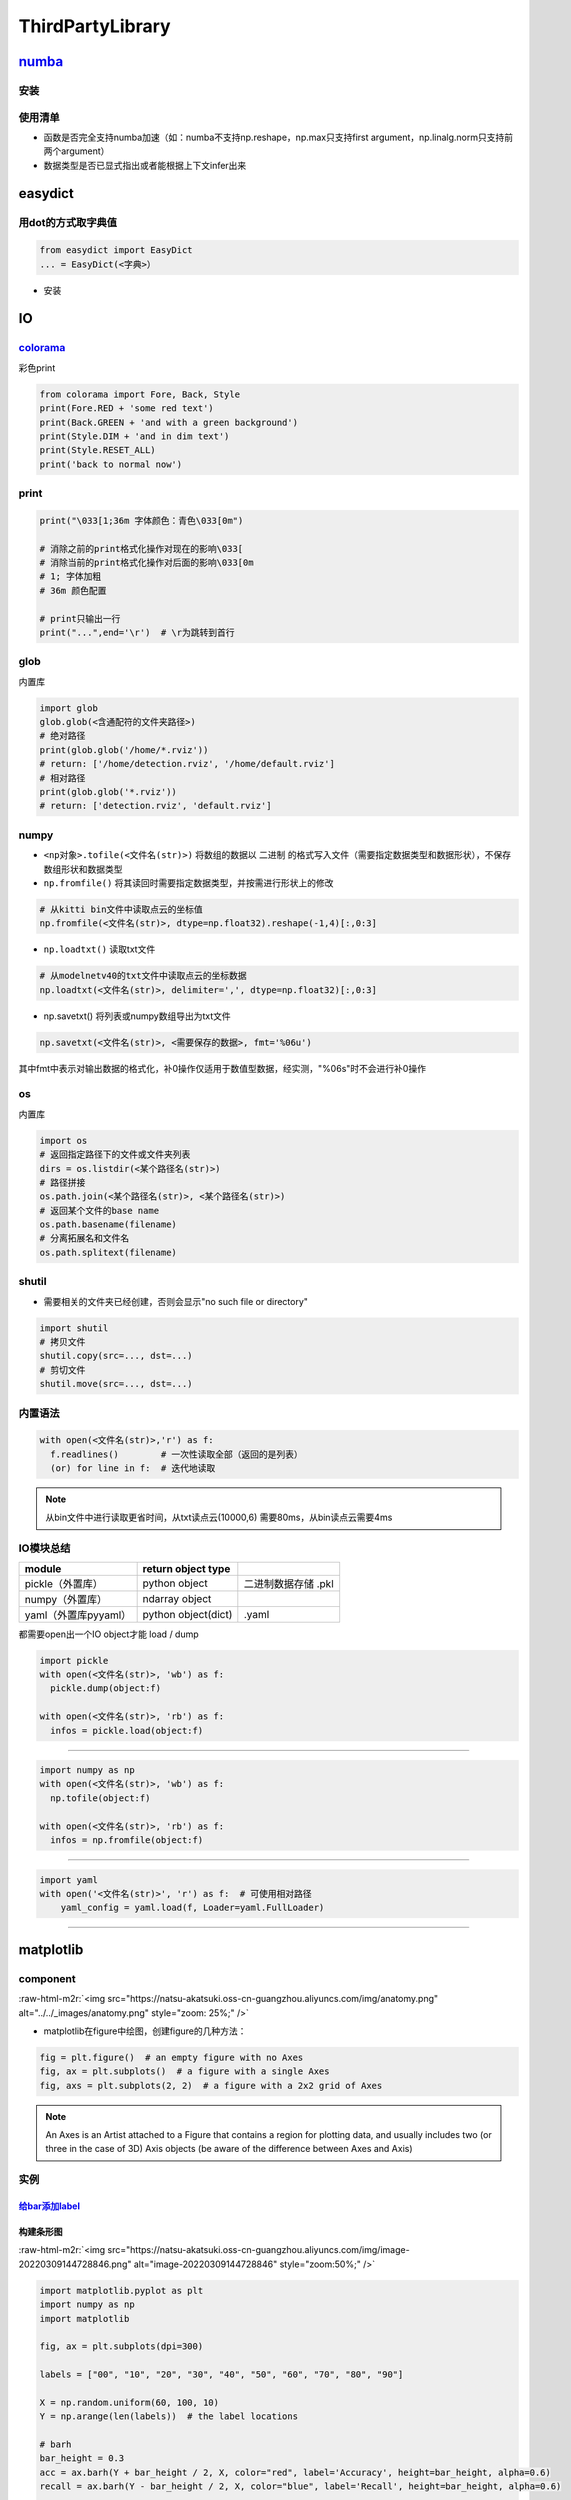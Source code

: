 .. role:: raw-html-m2r(raw)
   :format: html


ThirdPartyLibrary
=================

`numba <https://numba.readthedocs.io/en/stable/user/5minguide.html>`_
-------------------------------------------------------------------------

安装
^^^^

.. prompt:: bash $,# auto

   # conda ...
   $ conda install numba 
   # pip ...
   $ pip install numba

使用清单
^^^^^^^^


* 函数是否完全支持numba加速（如：numba不支持np.reshape，np.max只支持first argument，np.linalg.norm只支持前两个argument）
* 数据类型是否已显式指出或者能根据上下文infer出来

easydict
--------

用dot的方式取字典值
^^^^^^^^^^^^^^^^^^^

.. code-block:: python

   from easydict import EasyDict
   ... = EasyDict(<字典>）


* 安装

.. prompt:: bash $,# auto

   $ pip3 install esaydict

IO
--

`colorama <https://pypi.org/project/colorama/>`_
^^^^^^^^^^^^^^^^^^^^^^^^^^^^^^^^^^^^^^^^^^^^^^^^^^^^

彩色print

.. code-block:: python

   from colorama import Fore, Back, Style
   print(Fore.RED + 'some red text')
   print(Back.GREEN + 'and with a green background')
   print(Style.DIM + 'and in dim text')
   print(Style.RESET_ALL)
   print('back to normal now')

print
^^^^^

.. code-block:: python

   print("\033[1;36m 字体颜色：青色\033[0m")

   # 消除之前的print格式化操作对现在的影响\033[
   # 消除当前的print格式化操作对后面的影响\033[0m       
   # 1; 字体加粗
   # 36m 颜色配置

   # print只输出一行
   print("...",end='\r')  # \r为跳转到首行

glob
^^^^

内置库

.. code-block:: python

   import glob
   glob.glob(<含通配符的文件夹路径>)
   # 绝对路径
   print(glob.glob('/home/*.rviz'))
   # return: ['/home/detection.rviz', '/home/default.rviz']
   # 相对路径
   print(glob.glob('*.rviz'))
   # return: ['detection.rviz', 'default.rviz']

numpy
^^^^^


* 
  ``<np对象>.tofile(<文件名(str)>)`` 将数组的数据以 ``二进制`` 的格式写入文件（需要指定数据类型和数据形状），不保存数组形状和数据类型

* 
  ``np.fromfile()`` 将其读回时需要指定数据类型，并按需进行形状上的修改

.. code-block:: python

   # 从kitti bin文件中读取点云的坐标值
   np.fromfile(<文件名(str)>, dtype=np.float32).reshape(-1,4)[:,0:3]


* ``np.loadtxt()`` 读取txt文件

.. code-block:: python

   # 从modelnetv40的txt文件中读取点云的坐标数据
   np.loadtxt(<文件名(str)>, delimiter=',', dtype=np.float32)[:,0:3]


* np.savetxt() 将列表或numpy数组导出为txt文件

.. code-block:: python

   np.savetxt(<文件名(str)>, <需要保存的数据>, fmt='%06u')

其中fmt中表示对输出数据的格式化，补0操作仅适用于数值型数据，经实测，"%06s"时不会进行补0操作

os
^^

内置库

.. code-block:: python

   import os
   # 返回指定路径下的文件或文件夹列表
   dirs = os.listdir(<某个路径名(str)>)
   # 路径拼接
   os.path.join(<某个路径名(str)>, <某个路径名(str)>)
   # 返回某个文件的base name
   os.path.basename(filename)
   # 分离拓展名和文件名
   os.path.splitext(filename)

shutil
^^^^^^


* 需要相关的文件夹已经创建，否则会显示"no such file or directory"

.. code-block:: python

   import shutil
   # 拷贝文件
   shutil.copy(src=..., dst=...)
   # 剪切文件
   shutil.move(src=..., dst=...)

内置语法
^^^^^^^^

.. code-block:: python

   with open(<文件名(str)>,'r') as f:
     f.readlines()        # 一次性读取全部（返回的是列表）
     (or) for line in f:  # 迭代地读取

.. note:: 从bin文件中进行读取更省时间，从txt读点云(10000,6) 需要80ms，从bin读点云需要4ms


IO模块总结
^^^^^^^^^^

.. list-table::
   :header-rows: 1

   * - **module**
     - return object type
     - 
   * - pickle（外置库）
     - python object
     - 二进制数据存储 .pkl
   * - numpy（外置库）
     - ndarray object
     - 
   * - yaml（外置库pyyaml）
     - python object(dict)
     - .yaml


都需要open出一个IO object才能 load / dump

.. code-block:: python

   import pickle
   with open(<文件名(str)>, 'wb') as f:
     pickle.dump(object:f)

   with open(<文件名(str)>, 'rb') as f:
     infos = pickle.load(object:f)

----

.. code-block:: python

   import numpy as np
   with open(<文件名(str)>, 'wb') as f:
     np.tofile(object:f)

   with open(<文件名(str)>, 'rb') as f:
     infos = np.fromfile(object:f)

----

.. code-block:: python

   import yaml
   with open('<文件名(str)>', 'r') as f:  # 可使用相对路径
       yaml_config = yaml.load(f, Loader=yaml.FullLoader)

----

matplotlib
----------

component
^^^^^^^^^

:raw-html-m2r:`<img src="https://natsu-akatsuki.oss-cn-guangzhou.aliyuncs.com/img/anatomy.png" alt="../../_images/anatomy.png" style="zoom: 25%;" />`


* matplotlib在figure中绘图，创建figure的几种方法：

.. code-block:: python

   fig = plt.figure()  # an empty figure with no Axes
   fig, ax = plt.subplots()  # a figure with a single Axes
   fig, axs = plt.subplots(2, 2)  # a figure with a 2x2 grid of Axes

.. note:: An Axes is an Artist attached to a Figure that contains a region for plotting data, and usually includes two (or three in the case of 3D) Axis objects (be aware of the difference between Axes and Axis)


实例
^^^^

`给bar添加label <https://matplotlib.org/stable/gallery/lines_bars_and_markers/bar_label_demo.html>`_
~~~~~~~~~~~~~~~~~~~~~~~~~~~~~~~~~~~~~~~~~~~~~~~~~~~~~~~~~~~~~~~~~~~~~~~~~~~~~~~~~~~~~~~~~~~~~~~~~~~~~~~~

构建条形图
~~~~~~~~~~

:raw-html-m2r:`<img src="https://natsu-akatsuki.oss-cn-guangzhou.aliyuncs.com/img/image-20220309144728846.png" alt="image-20220309144728846" style="zoom:50%;" />`

.. code-block:: python

   import matplotlib.pyplot as plt
   import numpy as np
   import matplotlib

   fig, ax = plt.subplots(dpi=300)

   labels = ["00", "10", "20", "30", "40", "50", "60", "70", "80", "90"]

   X = np.random.uniform(60, 100, 10)
   Y = np.arange(len(labels))  # the label locations

   # barh
   bar_height = 0.3
   acc = ax.barh(Y + bar_height / 2, X, color="red", label='Accuracy', height=bar_height, alpha=0.6)
   recall = ax.barh(Y - bar_height / 2, X, color="blue", label='Recall', height=bar_height, alpha=0.6)

   # axis label
   ax.set_xlabel('Metrics')
   ax.set_ylabel('Epoch')

   ax.set_yticks(ticks=Y, labels=labels)

   bar_padding = 3
   ax.bar_label(acc, fmt='%.2f', fontsize=6, padding=bar_padding)
   ax.bar_label(recall, fmt='%.2f', fontsize=6, padding=bar_padding)

   # legend(放置于右上方）
   ax.legend(loc='upper right')
   plt.show()

可视化散点图
~~~~~~~~~~~~

.. code-block:: python

   from sklearn.decomposition import PCA
   import numpy as np
   import matplotlib.pyplot as plt

   sample = np.random.randn(500, 4)
   colors = np.array(['blue', 'red'])
   proj_xy = PCA(n_components=2).fit_transform(sample)  # (N * 3, 2)
   plt.scatter(proj_xy[:250, 0], proj_xy[:250, 1], s=5, color="red")
   plt.scatter(proj_xy[250:, 0], proj_xy[250:, 1], s=5, color="blue")

   plt.show()

:raw-html-m2r:`<img src="https://natsu-akatsuki.oss-cn-guangzhou.aliyuncs.com/img/image-20220313231308602.png" alt="image-20220313231308602" style="zoom: 67%;" />`

multithreading
--------------


* `native_id和identity的区别？ <https://docs.python.org/3/library/threading.html#threading.get_ident>`_

前者是操作系统对线程的标识号，后者是python的标识号

concurrent
----------

.. code-block:: python

   import concurrent.futures as futures


   def func(idx):
       return idx


   num_worker = 4
   datas = [1, 2, 3, 4, 5, 6, 7, 8, 9, 10]
   with futures.ThreadPoolExecutor(num_worker) as executor:
       infos = executor.map(func, datas)

   print(list(infos))  # [1, 2, 3, 4, 5, 6, 7, 8, 9, 10]

numpy
-----

向量操作
^^^^^^^^


* vector product

.. code-block:: python

   a = [1, 2, 3]
   b = [2, 3, 4]
   c = np.dot(a, b) # 14
   c = a.dot(b)


* matrix multiplication

.. code-block:: python

   a = np.array([1, 2, 3])
   b = np.array([2, 2, 2]).T
   c = np.matmul(a, b)
   c = a.matmul(b)
   c = a @ b

.. note:: 不会严格地执行矩阵相乘，np会根据输入进行调整


e.g：有关广播机制

.. code-block:: python

   # 预期：
   | 1 2 |                     | 1*1  2*1 |
   | 3 4 |  @  | 1 2 3 4 |  =  | 3*2  4*2 |
   | 5 6 |                     | 5*3  6*3 |
   | 7 8 |                     | 7*4  8*4 |

   # 则需要先进行reshape操作：
   reshape使广播机制成立，然后在向量广播操作后，可以使用hadamard积（element-wise）
   广播操作：
                                  | 1  1|
   | 1 2 3 4 |.reshape(-1,1)  ->  | 2  2|
                                  | 3  3|
                                  | 4  4|

.. note:: 广播操作需满足从最后一维开始，至少有一个维度的维数相同或者为1或者为0(scalar)



* hadamard product (i.e element-wise product)

.. code-block:: python

   a = [[1,1],[2,2]]
   b = [[2,3],[3,2]]
   c = a * b  # [[2,3],[6,4]]


* cross: 向量叉乘

.. code-block:: python

   np.cross(A, B)

向量化操作
^^^^^^^^^^


* 其向量化操作并不能提高速度，只是提高易用性

:raw-html-m2r:`<img src="https://natsu-akatsuki.oss-cn-guangzhou.aliyuncs.com/img/image-20220406211457847.png" alt="image-20220406211457847" style="zoom:50%;" />`

矩阵运算
^^^^^^^^

求逆
~~~~

.. code-block:: python

   # 求逆
   np.linalg.inv(<矩阵>)
   # 另一种形式为：np.matrix(<2D array>).I
   # 求行列式
   np.linalg.det()
   # 解方程
   np.linalg.solve(a<np.matrix>, b)

计算协方差矩阵
~~~~~~~~~~~~~~

.. code-block:: python

   # (m,n) 共有n个数据，每个数据包含m个属性
   # Each row of m represents a variable, and each column a single observation of all those variables. Also see rowvar below.
   x1 = np.array([[1, 1, 2, 4, 2], [1, 3, 3, 4, 4]])
   y1 = np.cov(x1, bias=True) # [[1.2 0.8], [0.8 1.2]]

.. attention:: 默认使用的是无偏估计(bias=False即/(n-1))


创建矩阵
^^^^^^^^

零矩阵
~~~~~~

.. code-block:: python

   # 传shape(tuple)
   np.zeros((448,224,30))
   # 初始化代价矩阵
   iou_matrix = np.zeros((len(detections), len(trackers)), dtype=np.float32)

对角阵
~~~~~~

.. code-block:: python

   # 自定义对角元
   np.diag((2,3)) # [[2,0],[0,3]]
   # 单位阵（方阵）
   np.identity(2) # [[1,0],[0,1]]
   # 非方阵
   np.eye()

flatten
^^^^^^^

.. code-block:: python

   # Return a flattened copy of the matrix.
   # All N elements of the matrix are placed into a single row. 保持原来维度
   m = np.matrix([[1,2], [3,4]])
   m.flatten()  # matrix([[1, 2, 3, 4]])

   # 返回一维
   m = np.matrix([[1,2], [3,4]])
   np.ravel(m) # [1, 2, 3, 4]]

结构体
^^^^^^

.. code-block:: python

   import numpy as np

   structure = np.zeros(3, dtype=[("colour", (np.uint8, 3)), ("label", np.bool)])

   structure[0]["colour"] = [0, 218, 130]
   structure[0]["label"] = True
   structure[1]["colour"] = [245, 59, 255]
   structure[1]["label"] = True

数据堆叠
^^^^^^^^

.. code-block:: python

   np.stack(list) 

   # 水平方向的堆叠
   extrinsic_matrix = np.hstack([rotation_m, tvec])
   # 垂直方向的堆叠
   extrinsic_matrix = np.vstack([extrinsic_matrix, [0, 0, 0, 1]])


* 一维数组的堆叠

np.column_stack(\ :raw-html-m2r:`<np_arrayA>`\ ,\ :raw-html-m2r:`<np_arrayB>`\ ) 等价于np.hstack(\ :raw-html-m2r:`<np_arrayA>`\ ,\ :raw-html-m2r:`<np_arrayB>`\ )等价于np.stack((np_arrayA,np_arrayB),axis=1)

np.row_stack((\ :raw-html-m2r:`<np_arrayA>`\ ,\ :raw-html-m2r:`<np_arrayB>`\ ) ) 等价于np.vstack(\ :raw-html-m2r:`<np_arrayA>`\ ,\ :raw-html-m2r:`<np_arrayB>`\ )等价于np.stack((np_arrayA,np_arrayB),axis=0)

索引
^^^^

切片索引
~~~~~~~~

.. code-block:: python

   # 表示索引倒数第一行第一列的数据
   Mat(-1,0)

----

**ATTENTION**


* 在numpy中进行 ``切片索引`` 时，应使用单括号和多逗号，不能用多括号

.. code-block:: plain

   mask[1:2][3:4]  ×
   mask[1:2, 3:4]  √


* 而索引单个元素时，则效果一致，没有区别e.g. array [0][1] == array[0,1]
* np一维数组shape的表示为（N,）\ **（含逗号）**

-

.. code-block:: python

   arr = np.array([1, 3, 4, 5, 7])
   >>> arr[1:-1] # 3, 4, 5（不包含7）

----

布尔索引
~~~~~~~~


* 适用于构建mask，来对数据进行筛查

.. code-block:: python

   mask = (temp > 0) & (temp < 89.6) & \
          (temp > -22.4) & (temp < 22.4)
   pointcloud = pointcloud[mask]

函数
^^^^

符号函数
~~~~~~~~

.. code-block:: python

   # -1 if x<0
   # 0  if x=0
   # 1  if x>0
   np.sign()

逻辑运算
^^^^^^^^

.. code-block:: python

   # 按位与/或
   np.bitwise_or(<bool_np_arrayA>, <bool_np_array>)  # 等价于&
   np.bitwise_and(<bool_np_arrayA>, <bool_np_array>) # 等价于|

类型转换
^^^^^^^^

.. code-block:: python

   # only apply for scalar object
   np.int/float()
   # apply for numpy object (类型c++的static_cast)
   ().astype()

   numA = np.float32(1)
   numB = numA.view(np.uint32)
   print(numB) # 1065353216（类似c++中的reinterpret_cast）
   print(numA.astype(np.uint32)) # 1（类似c++中的static_cast）

属性
^^^^

.. code-block:: python

   arr_np.flags.writeable # 读写权限
   arr_np.flags.c_contiguous
   arr_np.flags.fortran
   arr_np.flags.f_contiguous
   # The array owns the memory it uses or borrows it from another object. 是否是引用
   arr_np.flags.owndata

拓维
^^^^

.. code-block:: python

   # (3,3) -> (1000,3,3)
   np.exapnd_(a,axis=0).repeat(1000,axis=0)

实战
^^^^

numpy矩阵相乘运算cpu占用率大
~~~~~~~~~~~~~~~~~~~~~~~~~~~~

进行矩阵运算时默认使用多线程进行运算，可以通过限制线程数来减少占用率（运算时间会提高）

.. code-block:: python

   os.environ["OMP_NUM_THREADS"] = "1"
   import numpy as np

获取某个值的索引位置
~~~~~~~~~~~~~~~~~~~~

.. code-block:: python

   np.argwhere(img == 255)

行向量变为列向量
~~~~~~~~~~~~~~~~

.. code-block:: python

   # 方法一：
   ().reshape(-1,1)
   # 方法二：
   <np_array>[:, None]
   # np.newaxis是None的alias

.. note:: 对一维数组进行转置并不会生成(1,N)或(N,1)


Ellipsis 省略号
~~~~~~~~~~~~~~~

...是冒号':'的拓展，避免写多个:，如[:, :, 0]等价于[..., 0]；索引时只能存在一个


`numpy for matlab <https://numpy.org/doc/stable/user/numpy-for-matlab-users.html>`_
~~~~~~~~~~~~~~~~~~~~~~~~~~~~~~~~~~~~~~~~~~~~~~~~~~~~~~~~~~~~~~~~~~~~~~~~~~~~~~~~~~~~~~~

分块矩阵的合并

.. code-block:: python

   import numpy as np
   matA = np.arange(0, 12).reshape(3, 4)
   mat = np.block([[matA, matA], [matA, matA]])

open3D
------

点云实例化
^^^^^^^^^^

.. code-block:: python

   # np -> o3d object
   point_cloud_o3d = o3d.geometry.PointCloud()
   # append geometry(without intensity)
   point_cloud_o3d.points = o3d.utility.Vector3dVector(pointcloud[:,:3])

.. attention:: 不能有强度信息（该接口现不支持）


去地面
^^^^^^

.. code-block:: python

   import open3d as o3d

   pcd = o3d.io.read_point_cloud("livox_pointcloud.pcd")
   # 平面模型参数
   plane_model, inliers = pcd.segment_plane(distance_threshold=0.05, ransac_n=3, num_iterations=1000)
   inlier_cloud = pcd.select_by_index(inliers)
   inlier_cloud.paint_uniform_color([1.0, 0, 0])
   outlier_cloud = pcd.select_by_index(inliers, invert=True)
   o3d.visualization.draw_geometries([inlier_cloud, outlier_cloud])

:raw-html-m2r:`<img src="https://natsu-akatsuki.oss-cn-guangzhou.aliyuncs.com/img/image-20220209220528192.png" alt="image-20220209220528192" style="zoom:50%;" />`

滤波
^^^^


* `基于统计学滤波 <http://www.open3d.org/docs/release/python_api/open3d.geometry.PointCloud.html?highlight=remove_statistical_outlier#open3d.geometry.PointCloud.remove_statistical_outlier>`_\ （剔除离群点）

.. code-block:: python

   pcd = o3d.io.read_point_cloud("livox_pointcloud.pcd")
   filtered_pc, inliers = pcd.remove_statistical_outlier(nb_neighbors=20, std_ratio=2.0)

ML
^^

安装
~~~~

.. prompt:: bash $,# auto

   # 使用官方的指定的pytorch, cuda版本，否则要源码编译
   $ git clone https://github.com/isl-org/Open3D-ML.git
   $ cd Open3D-ML
   $ pip install -r requirements-torch-cuda.txt
   # 测试安装效果
   $ python -c "import open3d.ml.torch as ml3d"

.. note:: 其集成度较高，适用于训练和预测（不适合于**部署**）


VIS
^^^

（至2021.2.11）其可视化交互界面的文档暂时不是很全，上手比较麻烦

opencv
------

使用摄像头
^^^^^^^^^^


* example1

.. code-block:: python

   import cv2
   capture = cv2.VideoCapture(0)

   # VideoCaptureProperties
   capture.set(3, 1280)  # 常用配置属性，宽
   capture.set(4, 720)    # 高
   capture.set(5, 30)      # 帧率
   while (True):
       ret, frame = capture.read()                           
       cv2.imshow('frame', frame)
       # return the Unicode code point for a one-character string.
       if cv2.waitKey(1) == ord('q'):
           break


* example2

.. code-block:: python

   camera_open_flag = False
   while not camera_open_flag:
       try:
           cap = cv2.VideoCapture(0)
           # 配置显示图片的宽、高、帧率
           cap.set(3, 1280)
           cap.set(4, 720)
           cap.set(5, 8)
           if cap.isOpened:
               print('successfully open camara')
               camera_open_flag = True
       except:
           time.sleep(1)
           print('retry to open the camera')

`两张图片的叠放 <https://blog.csdn.net/fanjiule/article/details/81607873>`_
^^^^^^^^^^^^^^^^^^^^^^^^^^^^^^^^^^^^^^^^^^^^^^^^^^^^^^^^^^^^^^^^^^^^^^^^^^^^^^^


* 营造图层叠放效果

.. code-block:: python

   import cv2
   # 加权系数、偏置项
   add_img =  cv2.addWeighted(img_1, 0.7, img_2, 0.3, 0)


* 掩膜操作

判断点是否在某个多边形中
^^^^^^^^^^^^^^^^^^^^^^^^

.. code-block:: python

   import cv2
   # 轮廓点、测试点、是否返回距离(ture：表示该点在多边形中)
   left_sign = cv2.pointPolygonTest(contour_, test_point, False)
   # 其返回值是浮点型

图片读写和显示
^^^^^^^^^^^^^^

.. code-block:: python

   # 读图片
   img = cv2.imread(image_path)
   # 显示图片
   cv2.imshow("窗口名称", img)
   # + 限定尺寸大小(W,H)
   cv2.imshow('窗口名称', cv2.resize(img, dsize=(600, 320)))

视频流
^^^^^^


* 生成视频流

.. code-block:: python

   for split, dataset in zip(splits, datasets):
       fourcc = cv2.VideoWriter_fourcc(*'MJPG') # 编码方式
       vout = cv2.VideoWriter(<"输出的文件名">, fourcc , 30.0, (img_w, img_h))
       for i, data in enumerate(tqdm.tqdm(loader)):
           ...            
           vis = cv2.imread(os.path.join(cfg.data_root,names[0]))
           vout.write(vis)

       vout.release()


* `读写视频流 <https://learnopencv.com/read-write-and-display-a-video-using-opencv-cpp-python/>`_

窗口
^^^^

.. code-block:: python

   # 定义窗口名称
   cv2.namedWindow("窗口名称")
   cv2.destroyAllWindows()

通道转换
^^^^^^^^

.. code-block:: python

   # 颜色通道/空间变换
   cv2.cvtColor(img, cv2.COLOR_BGR2GRAY)

按键
^^^^

.. code-block:: python

   key = cv2.waitKey(1)
   if key & 0xFF == ord('q'):
       break

标定
^^^^

去畸变
~~~~~~

.. code-block:: python

   distortion = np.loadtxt("畸变系数txt文件")
   intrinsic_matrix = np.loadtxt("内参矩阵")
   # 消除图像distortion
   img = cv2.undistort(img, intrinsic_matrix, distortion)

添加元素
^^^^^^^^

加圆
~~~~


* 给定中心位置和半径画实心或空心圆

.. code-block:: python

   photo = cv2.imread('<图形路径>')
   cv2.circle(photo, center=(500, 400), radius=100, color=(0, 0, 255), thickness=2)

   # 可视化2D的投影点云
   for (x, y), c in zip(pts_2d, color):
       # 图片，圆心位置位置，圆半径，圆颜色，边界厚度（-1：填充）
       cv2.circle(img, (x, y), 1, [c[2], c[1], c[0]], -1)

交互操作
^^^^^^^^

.. code-block:: python

   # ret: tuple(four element)
   ROI = cv2.selectROIs(img, fromCenter=False, showCrosshair=True)

:raw-html-m2r:`<img src="https://natsu-akatsuki.oss-cn-guangzhou.aliyuncs.com/img/image-20220208163816121.png" alt="image-20220208163816121" style="zoom:67%;" />`

colormap
^^^^^^^^

.. code-block:: python

   import cv2
   im = cv2.imread('test.jpg', cv2.IMREAD_GRAYSCALE)
   imC = cv2.applyColorMap(im, cv2.COLORMAP_JET)

图形化
------

pygui
^^^^^

.. note:: 暂无排上用场


创建一个窗口
~~~~~~~~~~~~


* 添加按钮
* 添加文本

.. code-block:: python

   def save_callback():
       print("Save Clicked")

   with dpg.window(label="Example Window"):
       dpg.add_text("Hello world")
       dpg.add_button(label="Save", callback=save_callback)
       dpg.add_input_text(label="string")
       dpg.add_slider_float(label="float")


.. image:: https://natsu-akatsuki.oss-cn-guangzhou.aliyuncs.com/img/image-20211129142358432.png
   :target: https://natsu-akatsuki.oss-cn-guangzhou.aliyuncs.com/img/image-20211129142358432.png
   :alt: image-20211129142358432


`添加菜单栏 <https://dearpygui.readthedocs.io/en/latest/documentation/menus.html>`_
~~~~~~~~~~~~~~~~~~~~~~~~~~~~~~~~~~~~~~~~~~~~~~~~~~~~~~~~~~~~~~~~~~~~~~~~~~~~~~~~~~~~~~~


* 包括子窗口菜单栏和主窗口菜单栏

`Glossary <https://dearpygui.readthedocs.io/en/latest/extra/glossary.html>`_
~~~~~~~~~~~~~~~~~~~~~~~~~~~~~~~~~~~~~~~~~~~~~~~~~~~~~~~~~~~~~~~~~~~~~~~~~~~~~~~~


* alias - A string that takes the place of the regular **int** ID. Aliases can be used anywhere UUID’s can be used.
* item - Everything in **Dear PyGui** created with a context manager or a add_ command.
* root - An item which has no parent (i.e. window, registries, etc.)
* window - A **Dear ImGui** window created with add_window(…).
* 
  viewport - The operating system window.

* 
  tag：组件的ID / alias

packing
-------

`pyinstaller <https://github.com/pyinstaller/pyinstaller>`_
^^^^^^^^^^^^^^^^^^^^^^^^^^^^^^^^^^^^^^^^^^^^^^^^^^^^^^^^^^^^^^^

.. prompt:: bash $,# auto

   $ pip install pyinstaller

   # for windows
   $ pyinstaller -F -c .\<file_-name>

   # option:
   # -F/-D：将所有依赖打包成一个文件/非一个文件
   # -c(default)/-w：是否需要控制台/终端来显示标准输入和输出

----

**NOTE**


#. 如果打包成一个文件的话，到时运行时需要解压操作，所以打开时较慢.
#. 实测，不能打包文件和资源文件夹同名

----

`auto_py_to_exe <https://nitratine.net/blog/post/issues-when-using-auto-py-to-exe/?utm_source=auto_py_to_exe&utm_medium=application_link&utm_campaign=auto_py_to_exe_help&utm_content=bottom>`_
^^^^^^^^^^^^^^^^^^^^^^^^^^^^^^^^^^^^^^^^^^^^^^^^^^^^^^^^^^^^^^^^^^^^^^^^^^^^^^^^^^^^^^^^^^^^^^^^^^^^^^^^^^^^^^^^^^^^^^^^^^^^^^^^^^^^^^^^^^^^^^^^^^^^^^^^^^^^^^^^^^^^^^^^^^^^^^^^^^^^^^^^^^^^^^^^^^^

pyinstaller的GUI版本

`nuitka <https://nuitka.net/doc/index.html>`_
^^^^^^^^^^^^^^^^^^^^^^^^^^^^^^^^^^^^^^^^^^^^^^^^^

`安装 <https://nuitka.net/doc/user-manual.html#tutorial-setup-and-build-on-windows>`_ (for windows)
~~~~~~~~~~~~~~~~~~~~~~~~~~~~~~~~~~~~~~~~~~~~~~~~~~~~~~~~~~~~~~~~~~~~~~~~~~~~~~~~~~~~~~~~~~~~~~~~~~~~~~~

.. note:: 实测只能使用**纯python环境**，否则会有如下报错：FATAL: Error, usable static libpython is not found for this Python installation. You might be missing required '-dev' packages. Disable with --static-libpython=no" if you don't want to install it.


.. code-block:: plain

   # 使用纯python环境时
   $ pip install -U nuitka

   # 使用conda环境时
   $ conda install -c conda-forge nuitka

----

**NOTE**


* `python 安装 <https://www.python.org/downloads>`_

----

`nuitka推荐教程 <https://zhuanlan.zhihu.com/p/133303836>`_
~~~~~~~~~~~~~~~~~~~~~~~~~~~~~~~~~~~~~~~~~~~~~~~~~~~~~~~~~~~~~~

`pathlib <https://docs.python.org/3.11/library/pathlib.html>`_
------------------------------------------------------------------

.. note:: 支持跨系统使用，解析路径友好；一般会用该模块，来取代 `os` 模块的功能；其支持sorted()方法；一些module比如 `open3d` 不支持 `PosixPath` 类，传参时需要转化为 `str` 型；在Path对象中可使用 `..` 等进行拼接，后续调用 `resolve()` 方法进行解析


常用代码块
^^^^^^^^^^

.. code-block:: python

   # 01.导入库
   from pathlib import Path

   # 02.判断文件或文件夹是否存在
   <Path object>.exists()：

   # 03.将相对路径转换为绝对路径（resolving any symlinks）    
   p = Path()   # 默认使用的是当前路径    

   # 04.创建文件夹
   # parents：若parent目录缺失，则会递归的创建；
   # exist_ok：文件夹已存在时，不会报错也不会覆盖建文件夹
   <Path object>.mkdir(parents=True, exist_ok=True)

   # 05.通配符模式（列出通配符的文件）
   # 返回的是generator，可以使用list()将其转换为列表
   image_path = (Path('/home/helios/image/').glob('*.jpg'))

   # 06.添加后缀
   <Path object>.with_suffix('.jpg')

.. list-table::
   :header-rows: 1

   * - os
     - Path
     - description
   * - `\ ``os.path.isdir()`` <https://docs.python.org/3.11/library/os.path.html#os.path.isdir>`_
     - `\ ``Path.is_dir()`` <https://docs.python.org/3.11/library/pathlib.html#pathlib.Path.is_dir>`_
     - 判断是否是文件夹
   * - `\ ``os.path.isfile()`` <https://docs.python.org/3.11/library/os.path.html#os.path.isfile>`_
     - `\ ``Path.is_file()`` <https://docs.python.org/3.11/library/pathlib.html#pathlib.Path.is_file>`_
     - 判断是否是文件


.. hint:: 一些常用属性，以\"/home/helios/path.py\"为例



* 其 ``name`` (即basename) 为path.py
* 其 ``parent`` (即dirname) 为/home/helios
* 其 ``stem`` 为path（不带后缀的basename）

参考资料
^^^^^^^^


* `csdn资料 <https://blog.csdn.net/itanders/article/details/88754606>`_

命令行解析
----------

`argparse <https://docs.python.org/3/library/argparse.html>`_
^^^^^^^^^^^^^^^^^^^^^^^^^^^^^^^^^^^^^^^^^^^^^^^^^^^^^^^^^^^^^^^^^


* 关键词参数命令行解析

.. code-block:: python

   import argparse
   # 步骤一：创解析器
   parser = argparse.ArgumentParser(description="arg parser")

   # 步骤二：添加参数
   parser.add_argument('--cfg_file', type=str, default='cfgs/default.yml', help='specify the config for evaluation')

   parser.add_argument('--eval_all', action='store_true', default=False, help='whether to evaluate all checkpoints')

   parser.add_argument('--start_epoch', default=0, type=int, help='ignore the checkpoint smaller than this epoch')

   parser.add_argument('--set', dest='set_cfgs', default=None, nargs=argparse.REMAINDER, help='set extra config keys if needed')

   # --epochs E, -e E Number of epochs (添加用例m)
   parser.add_argument('--epochs', '-e', metavar='E', type=int, default=5, help='Number of epochs')

   # 步骤三：解析参数（return Namespace object）
   args = parser.parse_args()

   # 可以调用vars(args)得到字典object


* 位置参数命令行解释

.. code-block:: python

   import sys 
   sys.argv.__len__()
   ... = sys.argv[1]
   # [0]一般对应的是文件名

`fire <https://github.com/google/python-fire>`_
^^^^^^^^^^^^^^^^^^^^^^^^^^^^^^^^^^^^^^^^^^^^^^^^^^^

`typer <https://typer.tiangolo.com/#example>`_
^^^^^^^^^^^^^^^^^^^^^^^^^^^^^^^^^^^^^^^^^^^^^^^^^^

主要用于开发命令行工具

`pyttsx3 <https://pyttsx3.readthedocs.io/en/latest/engine.html>`_
---------------------------------------------------------------------


* 文本转语音

.. code-block:: python

   import pyttsx3

   engine = pyttsx3.init()
   # to fix bug: Full dictionary is not installed for 'zh'
   # 使用普通话语音包
   engine.setProperty('voice', 'zh')
   # 设置语速
   engine.setProperty('rate', 130)
   pyttsx3.speak('测试')

scipy
-----

`计算凸包 <https://www.tutorialspoint.com/scipy/scipy_spatial.htm>`_
^^^^^^^^^^^^^^^^^^^^^^^^^^^^^^^^^^^^^^^^^^^^^^^^^^^^^^^^^^^^^^^^^^^^^^^^

.. prompt:: bash $,# auto

   import numpy as np
   from scipy.spatial import ConvexHull
   points = np.random.rand(10, 2) # 30 random points in 2-D
   hull = ConvexHull(points)
   import matplotlib.pyplot as plt
   plt.plot(points[:,0], points[:,1], 'o')
   for simplex in hull.simplices:
       plt.plot(points[simplex,0], points[simplex,1], 'k-')
   plt.show()

进度条
------

tqdm
^^^^


* template

.. code-block:: python

   from tqdm import tqdm
   from time import sleep

   # 每次更新+100->总共为1000
   # Epoch 1: description: 100%|██████████| 1000/1000 [00:01<00:00, 983.91img/s, acc=0.9, loss=0.1]
   for epoch in range(10):
       with tqdm(total=1000, desc=f"Epoch {epoch}: description", unit="img") as pbar:
           for i in range(10):
               sleep(0.1)
               pbar.update(100)
               pbar.set_postfix(loss=0.1, acc=0.9)


* trange

.. code-block:: python

   from tqdm import trange

   # 等价于tq
   for i in trange(100):
       sleep(0.01)

atpbar
^^^^^^

多进程进度条

.. code-block:: python

   import multiprocessing
   from time import sleep

   from atpbar import atpbar, find_reporter, flush, register_reporter


   def preprocess(seq):
       if seq > 2:
           for _ in atpbar(range(200), name=f"seq {seq}"):
               sleep(0.01)
       else:
           for _ in atpbar(range(100), name=f"seq {seq}"):
               sleep(0.1)


   reporter = find_reporter()

   process_num = 4
   data = [0, 1, 2, 3]
   with multiprocessing.Pool(process_num, register_reporter, [reporter]) as p:
       ret = p.map(preprocess, data)
       flush()

适用于标准终端：

:raw-html-m2r:`<img src="https://natsu-akatsuki.oss-cn-guangzhou.aliyuncs.com/img/image-20220414014006649.png" alt="image-20220414014006649"  />`

读取数据(DL)
------------

以下几种读取常规的图片时速度基本一样

matplotlib
^^^^^^^^^^

.. code-block:: python

   from matplotlib import image
   matplotlib_image = image.imread('<str 图片路径>')

opencv
^^^^^^

读取后直接为np类型的数据，layout为(H,W,C)，若是彩色图，则显色模式为(B,G,R)(三通道uint8)；其可根据图像的类型自行调节是读取rgb还是灰度值。但推荐加入\ ``.convert``\ 使代码更具可读性

.. code-block:: python

   import cv2
   cv2_image = cv2.imread(<str 图片路径>)

PIL
^^^

pytorch在读取数据时使用\ **PIL**\ 较多


* 安装

.. prompt:: bash $,# auto

   $ pip install pillow
   # 如果要显示图片的话需要安装imagemagick
   $ sudo apt install imagemagick


* rgb图读取后的layout为(W,H)，转为numpy后的layout为(H,W,C)，显色模式为rgb

.. code-block:: python

   from PIL import Image
   import numpy as np
   # 读取rgb时应该添加RGB否则会添加a通道
   pil_image = np.asarray(Image.open(<str 图片路径>).convert('RGB'))

.. note:: 读取后的图片在pytorch中不能直接使用而需要转换下通道（对应于transpose(2,0,1)）。实际上在pytorch中使用transforms.Totensor时即完成了该步骤。



.. image:: https://natsu-akatsuki.oss-cn-guangzhou.aliyuncs.com/img/image-20220303202020834.png
   :target: https://natsu-akatsuki.oss-cn-guangzhou.aliyuncs.com/img/image-20220303202020834.png
   :alt: image-20220303202020834


skimage
^^^^^^^


* 安装

.. prompt:: bash $,# auto

   $ pip install scikit-image


* 效果等同于opencv

.. code-block:: python

   from skimage import io
   io_image = io.imread(<str 图片路径>)
